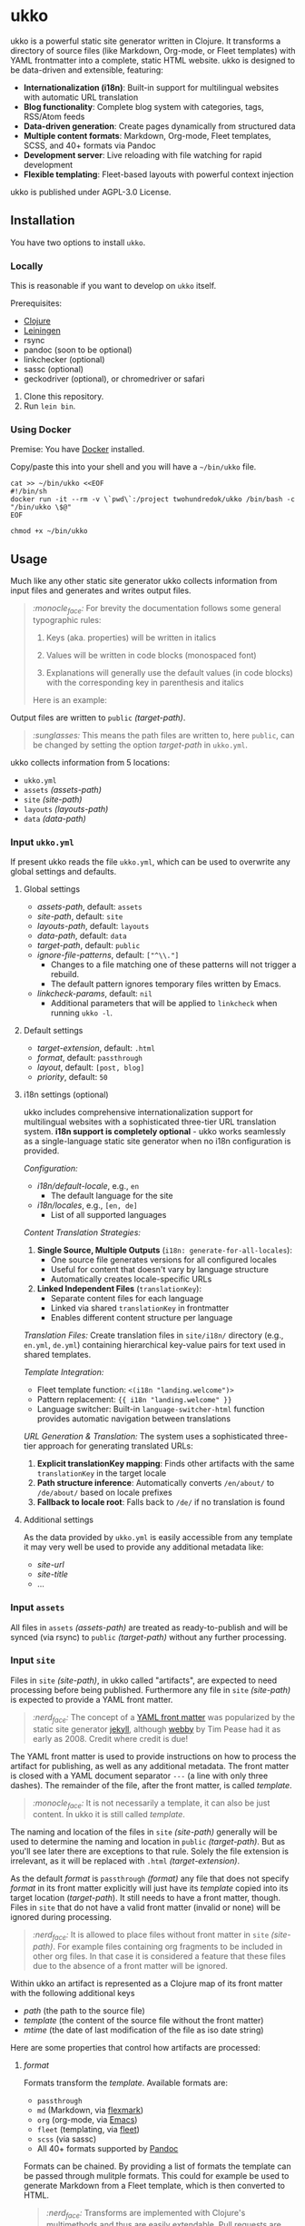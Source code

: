 [[https://github.com/200ok-ch/ukko/actions/workflows/clojure.yml/badge.svg]]

#+html: <p align="center"> <img src="https://raw.githubusercontent.com/200ok-ch/ukko/master/support/assets/logo-ukko-small.jpg"/> </p>

* ukko
  :PROPERTIES:
  :CUSTOM_ID: ukko
  :END:

ukko is a powerful static site generator written in Clojure. It transforms a directory of source files (like Markdown, Org-mode, or Fleet templates) with YAML frontmatter into a complete, static HTML website. ukko is designed to be data-driven and extensible, featuring:

- *Internationalization (i18n)*: Built-in support for multilingual websites with automatic URL translation
- *Blog functionality*: Complete blog system with categories, tags, RSS/Atom feeds
- *Data-driven generation*: Create pages dynamically from structured data
- *Multiple content formats*: Markdown, Org-mode, Fleet templates, SCSS, and 40+ formats via Pandoc
- *Development server*: Live reloading with file watching for rapid development
- *Flexible templating*: Fleet-based layouts with powerful context injection

ukko is published under AGPL-3.0 License.

** Installation

You have two options to install =ukko=.

*** Locally

    This is reasonable if you want to develop on =ukko= itself.

    Prerequisites:

    - [[https://clojure.org/][Clojure]]
    - [[https://leiningen.org/][Leiningen]]
    - rsync
    - pandoc (soon to be optional)
    - linkchecker (optional)
    - sassc (optional)
    - geckodriver (optional), or chromedriver or safari

    1. Clone this repository.
    2. Run =lein bin=.

*** Using Docker

     Premise: You have [[https://www.docker.com/][Docker]] installed.

     Copy/paste this into your shell and you will have a =~/bin/ukko= file.

 #+begin_src shell
 cat >> ~/bin/ukko <<EOF
 #!/bin/sh
 docker run -it --rm -v \`pwd\`:/project twohundredok/ukko /bin/bash -c "/bin/ukko \$@"
 EOF

 chmod +x ~/bin/ukko
 #+end_src

** Usage

Much like any other static site generator ukko collects information
from input files and generates and writes output files.

#+begin_quote
/:monocle_face:/ For brevity the documentation follows some general
typographic rules:

1. Keys (aka. properties) will be written in italics

2. Values will be written in code blocks (monospaced font)

3. Explanations will generally use the default values (in code blocks)
   with the corresponding key in parenthesis and italics

Here is an example:
#+end_quote

Output files are written to =public= /(target-path)/.

#+begin_quote
/:sunglasses:/ This means the path files are written to, here
=public=, can be changed by setting the option /target-path/ in
=ukko.yml=.
#+end_quote

ukko collects information from 5 locations:

- =ukko.yml=
- =assets= /(assets-path)/
- =site= /(site-path)/
- =layouts= /(layouts-path)/
- =data= /(data-path)/

*** Input =ukko.yml=

If present ukko reads the file =ukko.yml=, which can be used to
overwrite any global settings and defaults.

**** Global settings

  - /assets-path/, default: =assets=
  - /site-path/, default: =site=
  - /layouts-path/, default: =layouts=
  - /data-path/, default: =data=
  - /target-path/, default: =public=
  - /ignore-file-patterns/, default: =["^\\."]=
    - Changes to a file matching one of these patterns will not
      trigger a rebuild.
    - The default pattern ignores temporary files written by Emacs.
  - /linkcheck-params/, default: =nil=
    - Additional parameters that will be applied to =linkcheck= when
      running =ukko -l=.

**** Default settings

  - /target-extension/, default: =.html=
  - /format/, default: =passthrough=
  - /layout/, default: =[post, blog]=
  - /priority/, default: =50=

**** i18n settings (optional)

ukko includes comprehensive internationalization support for multilingual websites with a sophisticated three-tier URL translation system. *i18n support is completely optional* - ukko works seamlessly as a single-language static site generator when no i18n configuration is provided.

/Configuration:/
  - /i18n/default-locale/, e.g., =en=
    - The default language for the site
  - /i18n/locales/, e.g., =[en, de]=
    - List of all supported languages

/Content Translation Strategies:/

1. *Single Source, Multiple Outputs* (=i18n: generate-for-all-locales=):
   - One source file generates versions for all configured locales
   - Useful for content that doesn't vary by language structure
   - Automatically creates locale-specific URLs

2. *Linked Independent Files* (=translationKey=):
   - Separate content files for each language
   - Linked via shared =translationKey= in frontmatter
   - Enables different content structure per language

/Translation Files:/
Create translation files in =site/i18n/= directory (e.g., =en.yml=, =de.yml=) containing hierarchical key-value pairs for text used in shared templates.

/Template Integration:/
- Fleet template function: =<(i18n "landing.welcome")>=
- Pattern replacement: ={{ i18n "landing.welcome" }}=
- Language switcher: Built-in =language-switcher-html= function provides automatic navigation between translations

/URL Generation & Translation:/
The system uses a sophisticated three-tier approach for generating translated URLs:
1. *Explicit translationKey mapping*: Finds other artifacts with the same =translationKey= in the target locale
2. *Path structure inference*: Automatically converts =/en/about/= to =/de/about/= based on locale prefixes  
3. *Fallback to locale root*: Falls back to =/de/= if no translation is found

**** Additional settings

As the data provided by =ukko.yml= is easily accessible from any
template it may very well be used to provide any additional metadata
like:

  - /site-url/
  - /site-title/
  - ...

*** Input =assets=

All files in =assets= /(assets-path)/ are treated as ready-to-publish
and will be synced (via rsync) to =public= /(target-path)/ without any
further processing.

*** Input =site=

Files in =site= /(site-path)/, in ukko called "artifacts", are expected
to need processing before being published. Furthermore any file in
=site= /(site-path)/ is expected to provide a YAML front matter.

#+begin_quote
/:nerd_face:/ The concept of a [[https://jekyllrb.com/docs/front-matter/][YAML front matter]] was popularized by
the static site generator [[https://github.com/jekyll/jekyll][jekyll]], although [[https://github.com/TwP/webby][webby]] by Tim Pease had it
as early as 2008. Credit where credit is due!
#+end_quote

The YAML front matter is used to provide instructions on how to
process the artifact for publishing, as well as any additional
metadata. The front matter is closed with a YAML document separator
=---= (a line with only three dashes). The remainder of the file, after the
front matter, is called /template/.

#+begin_quote
/:monocle_face:/ It is not necessarily a template, it can also be just
content. In ukko it is still called /template/.
#+end_quote

The naming and location of the files in =site= /(site-path)/ generally
will be used to determine the naming and location in =public=
/(target-path)/. But as you'll see later there are exceptions to that
rule. Solely the file extension is irrelevant, as it will be replaced
with =.html= /(target-extension)/.

As the default /format/ is =passthrough= /(format)/ any file that does
not specify /format/ in its front matter explicitly will just have its
/template/ copied into its target location (/target-path/). It still
needs to have a front matter, though. Files in =site= that do not have
a valid front matter (invalid or none) will be ignored during
processing.

#+begin_quote
/:nerd_face:/ It is allowed to place files without front matter in
=site= /(site-path)/. For example files containing org fragments to be
included in other org files. In that case it is considered a feature
that these files due to the absence of a front matter will be ignored.
#+end_quote

Within ukko an artifact is represented as a Clojure map of its
front matter with the following additional keys

 - /path/ (the path to the source file)
 - /template/ (the content of the source file without the front matter)
 - /mtime/ (the date of last modification of the file as iso date string)

Here are some properties that control how artifacts are processed:

**** /format/

Formats transform the /template/. Available formats are:

  - =passthrough=
  - =md= (Markdown, via [[https://github.com/vsch/flexmark-java][flexmark]])
  - =org= (org-mode, via [[https://emacs.org][Emacs]])
  - =fleet= (templating, via [[https://github.com/Flamefork/fleet][fleet]])
  - =scss= (via sassc)
  - All 40+ formats supported by [[https://pandoc.org/MANUAL.html#general-options][Pandoc]]

Formats can be chained. By providing a list of formats the template
can be passed through mulitple formats. This could for example be used
to generate Markdown from a Fleet template, which is then converted to
HTML.

#+begin_quote
/:nerd_face:/ Transforms are implemented with Clojure's multimethods
and thus are easily extendable. Pull requests are very welcome!
#+end_quote

**** /layout/

Layout specifies templates from =layouts= /(layouts-path)/ that will
be used the wrap the resulting html fragment. More about that in the
section about layouts.

**** /scope/

When using a templating /format/, like =fleet=, the template receives
a context "ctx" in which it is evaluated. Without setting /scope/ the
context is the global context with the current artifact merged.

#+begin_quote
/:nerd_face:/ This means that any property set in =ukko.yml= will act as
a default and any default can be overwritten by the artifact's
front matter.
#+end_quote

**** /priority/

Sometimes an artifact's /template/ depends on other artifacts. In this
case the order of processing is crucial. Artifacts are processed in
order of /priority/, and in case of equal /priority/ alphabetically. By
overwriting the default /priority/ of =50= with a higher value it can be
ensured that the given artifact is processed later.

**** /collection/

Collection is a powerful property that allows to render one /template/
into multiple output files. Collection is used to provide a list (or
vector, or map) of which each item results in its own output file.
There are several ways in which the value of /collection/ will be
interpreted, based on the type of value provided:

 - a vector (aka. YAML list)
 - a string (any YAML string)
 - a map (aka. YAML object)

A *vector* needs to be a list of Clojure keywords and will be used to
navigate the context as with [[https://clojuredocs.org/clojure.core/get-in][Clojure's get-in]]. It is mainly used to
drill down into the context, so this doesn't need to happen in the
template itself. The items of the structure retrieved with the
navigator will be the new context passed to the /template/.

A *string* is the most versatile way to define a /collection/, as the
string will be evaluated as Clojure code. The return value will be the
new context passed to the /template/.

A *map* will yield a cross-product of the values of the map
interpreted as navigators. The items if the collections will be
available in the cross-product items under the keys of the map. The
cross-product items will be the new context passed to the /template/.
This means that during processing any artifact that defines a
/collection/ will in fact be replaced by multiple artifacts, one for
each item in the /collection/. The /target-path/ of the new artifact
is relative to original artifact (it shares its path), but will be
derived from the /id/ of the item.

#+begin_quote
/:sunglasses:/ This will be your new SEO-Power-Tool.
#+end_quote

/Common Collection Use Cases:/

****** Blog Categories and Tags

Generate individual pages for each category or tag automatically using collection processing.

****** Data-Driven Pages

Create pages from structured data files, where each item in a data collection becomes its own page.

*** Input =layouts=

Layouts are handled much like artifacts in =site= /(site-path)/, but
-- as they are used to wrap html fragments generated by artifacts --
need to provide an actual /template/ using a templating /format/, like
=fleet=. (As opposed to artifacts, layouts can currently only be
transformed by one /format/.)

Layouts can be chained, much like formats. This means artifacts can
specify a list of layouts where the former will be wrapped by the
later. In other words layouts will be applied in the order they are
listed.

#+begin_quote
/:nerd_face:/ In fact by default /layout/ is defined as =[post, blog]=,
assuming that the majority of files in a typical setup will be blog
posts, so that when writing a blog post you can omit /layout/ and go
with the default.
#+end_quote

*** Input =data=

ukko uses [[https://github.com/200ok-ch/fsdb][fsdb]] to collect information from =data= /(data-path)/ and
thus supports the most common formats for structured data. It provides
what it finds as structured data via /data/ in the root context to any
template.

#+begin_quote
/:sunglasses:/ This in combination with /scope/ or /collection/ makes it
really powerful. Just imagine the possibilities.
#+end_quote

** Blog Features
   :PROPERTIES:
   :CUSTOM_ID: blog-features
   :END:

ukko includes comprehensive blog functionality out of the box:

*** Categories and Tags

Organize your blog posts with categories and tags by adding them to your post frontmatter. Use collections to automatically generate category and tag pages.

*** RSS and Atom Feeds

Generate RSS and Atom feeds for your blog automatically using Fleet templates that filter and format your blog posts.

*** Sitemap Generation

Automatically generate XML sitemaps for SEO by creating Fleet templates that iterate over all artifacts and generate properly formatted sitemap entries.

*** Automatic Metadata

ukko automatically calculates useful metadata for blog posts:
- Word count
- Reading time estimation
- Excerpt generation
- Date formatting
- Schema.org structured data

All metadata is available in your templates for display and SEO optimization.

** Fleet Templating
   :PROPERTIES:
   :CUSTOM_ID: fleet-templating
   :END:

ukko uses [[https://github.com/Flamefork/fleet][Fleet]] as its primary templating engine, providing powerful template capabilities with full Clojure expression support.

*** Basic Syntax

Fleet supports expressions, value output, conditionals, and loops with full Clojure syntax integration.

*** Context Access

Templates receive a rich context with:
- *Current artifact*: All frontmatter properties (title, date-published, etc.)
- *Global config*: Properties from =ukko.yml= (site-url, site-title, etc.)
- *Data*: Structured data from =data/= directory via =data= key
- *All artifacts*: Access to other artifacts via =artifacts= key
- *Localized data*: =artifacts-by-locale= filtered for current language
- *i18n function*: Translation lookup for multilingual sites

*** Advanced Features

Fleet templates support language-aware filtering, cross-referencing content between artifacts, and complex data processing using the full power of Clojure expressions.

** Options
   :PROPERTIES:
   :CUSTOM_ID: options
   :END:

ukko without any argument will generate the site, write it to =public=
(target-path) and quit. Additional features can be turned on by
passing arguments:

#+begin_example
  -c, --continuous       Regenerate site on file change
  -l, --linkcheck        After generating the site check links
  -p, --port PORT        Port for http server, default: 8080
  -f, --filter FILTER    Generate only files matching the regex FILTER
  -q, --quiet            Suppress output (not yet implemented)
  -s, --server           Run a http server
  -b, --browser BROWSER  Start a browser with live-reload (either firefox, chrome, or safari)
  -v, --verbose          Verbose output (not yet implemented)
  -d, --directory DIR    Specify the root directory of the Ukko project
#+end_example

*** Development Workflow

For rapid development with live reloading:
#+begin_example
ukko -d example -s -c -b firefox
#+end_example

This will:
- Start a development server on localhost:8080
- Watch for file changes and rebuild automatically
- Open Firefox with live-reload enabled
- Use the =example= directory as the project root

*** Browser

By default, your browser will start with an empty profile. Optionally,
if you want to start your browser with a specific profile (for example
for HiDPI settings or to include addons), you can set the profile in
an environment variable:

#+begin_example
FIREFOX_PROFILE=~/.mozilla/firefox/xmcjb934.geckodriver ukko -c -s -b firefox
#+end_example

**** Create and find a profile in Firefox

- Run Firefox with =-P=, =-p= or =-ProfileManager= key [[https://support.mozilla.org/en-US/kb/profile-manager-create-and-remove-firefox-profiles][as the official
  page describes]].
- Create a new profile and run the browser.
- Setup the profile as you need.
- Open =about:support= page. Near the =Profile Folder= caption, press
  the =Show in Finder= button. A new folder window should appear. Copy
  its path from there.

**** Create and find a profile in Chrome

- In the right top corner of the main window, click on a user button.
- In the dropdown, select "Manage People".
- Click "Add person", submit a name and press "Save".
- The new browser window should appear. Now, setup the new profile as
  you want.
- Open =chrome://version/= page. Copy the file path that is beneath
  the =Profile Path= caption.

** Showcases
   :PROPERTIES:
   :CUSTOM_ID: showcases
   :END:

Our very own https://200ok.ch is, of course, generated via ukko.

** Examples
   :PROPERTIES:
   :CUSTOM_ID: examples
   :END:

Check out the =example/= directory in this repository for a complete working example that demonstrates:

- *Multilingual blog*: English and German content with automatic URL translation
- *Internationalization*: Complete i18n setup with translation files and language switching
- *Blog functionality*: Categories, tags, RSS/Atom feeds, and sitemap generation
- *Advanced templating*: Fleet templates with complex data processing and filtering
- *SCSS styling*: Modern CSS with SCSS preprocessing
- *Data-driven pages*: Automatic generation of category and tag pages
- *SEO optimization*: Schema.org markup and metadata generation

To try the example:
#+begin_example
lein run -- -d example -s -c -b firefox
#+end_example

This starts a development server with:
- *English version*: http://localhost:8080/en/
- *German version*: http://localhost:8080/de/
- *Automatic redirects*: http://localhost:8080/ redirects to default locale

/Project Structure/:
#+begin_example
example/
├── ukko.yml                    # Configuration with i18n settings
├── layouts/
│   ├── page.html              # Base page layout
│   ├── post.html              # Blog post layout  
│   └── blog.html              # Blog listing layout
├── assets/img/                # Static assets
├── site/
│   ├── index.html             # Multilingual landing page
│   ├── blog.html              # Blog index
│   ├── _category.html         # Dynamic category pages
│   ├── atom.xml               # RSS feed
│   ├── sitemap.xml            # XML sitemap
│   ├── css/                   # SCSS stylesheets
│   ├── i18n/
│   │   ├── en.yml             # English translations
│   │   └── de.yml             # German translations
│   ├── en/posts/              # English blog posts
│   ├── de/posts/              # German blog posts
│   └── tags/_tag.html         # Dynamic tag pages
└── data/                      # (Empty - demonstrates structure)
#+end_example

Here is the basic directory structure ukko expects:

#+begin_example
.
├── assets
├── data
├── layouts
├── public (will be created by ukko)
├── site
└── ukko.yml (optional)
#+end_example

